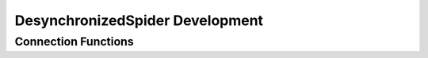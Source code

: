 DesynchronizedSpider Development
================================

Connection Functions
--------------------
